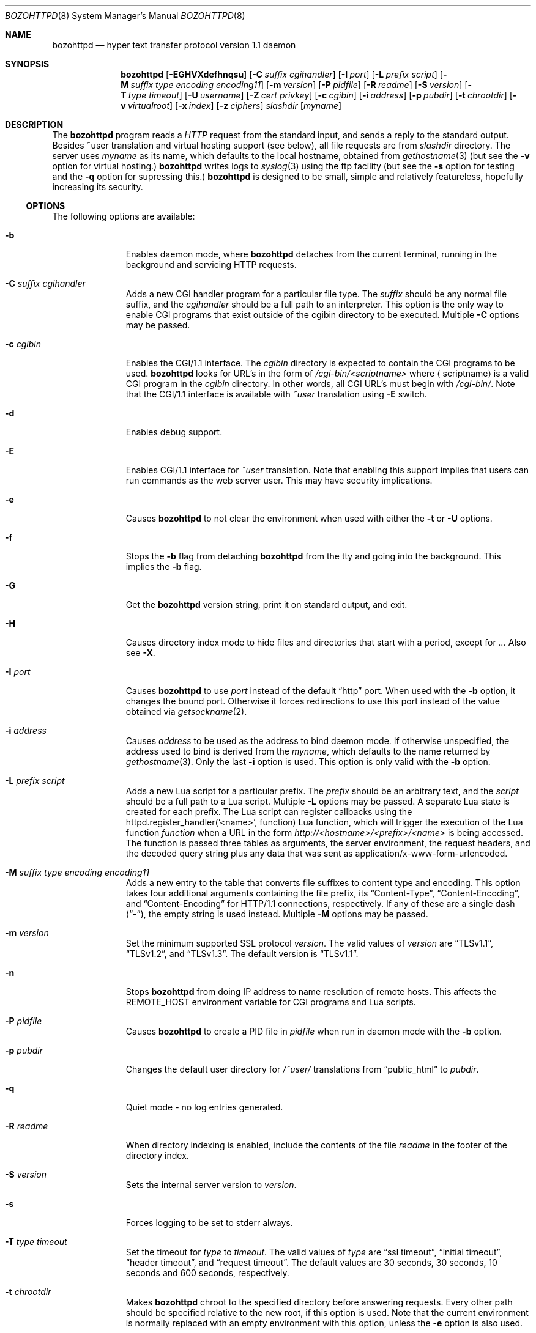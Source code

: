 .\"	$NetBSD: bozohttpd.8,v 1.94 2024/01/26 23:19:44 mrg Exp $
.\"
.\"	$eterna: bozohttpd.8,v 1.101 2011/11/18 01:25:11 mrg Exp $
.\"
.\" Copyright (c) 1997-2024 Matthew R. Green
.\" All rights reserved.
.\"
.\" Redistribution and use in source and binary forms, with or without
.\" modification, are permitted provided that the following conditions
.\" are met:
.\" 1. Redistributions of source code must retain the above copyright
.\"    notice, this list of conditions and the following disclaimer.
.\" 2. Redistributions in binary form must reproduce the above copyright
.\"    notice, this list of conditions and the following disclaimer in the
.\"    documentation and/or other materials provided with the distribution.
.\"
.\" THIS SOFTWARE IS PROVIDED BY THE AUTHOR ``AS IS'' AND ANY EXPRESS OR
.\" IMPLIED WARRANTIES, INCLUDING, BUT NOT LIMITED TO, THE IMPLIED WARRANTIES
.\" OF MERCHANTABILITY AND FITNESS FOR A PARTICULAR PURPOSE ARE DISCLAIMED.
.\" IN NO EVENT SHALL THE AUTHOR BE LIABLE FOR ANY DIRECT, INDIRECT,
.\" INCIDENTAL, SPECIAL, EXEMPLARY, OR CONSEQUENTIAL DAMAGES (INCLUDING,
.\" BUT NOT LIMITED TO, PROCUREMENT OF SUBSTITUTE GOODS OR SERVICES;
.\" LOSS OF USE, DATA, OR PROFITS; OR BUSINESS INTERRUPTION) HOWEVER CAUSED
.\" AND ON ANY THEORY OF LIABILITY, WHETHER IN CONTRACT, STRICT LIABILITY,
.\" OR TORT (INCLUDING NEGLIGENCE OR OTHERWISE) ARISING IN ANY WAY
.\" OUT OF THE USE OF THIS SOFTWARE, EVEN IF ADVISED OF THE POSSIBILITY OF
.\" SUCH DAMAGE.
.\"
.Dd Jan 26, 2024
.Dt BOZOHTTPD 8
.Os
.Sh NAME
.Nm bozohttpd
.Nd hyper text transfer protocol version 1.1 daemon
.Sh SYNOPSIS
.Nm
.Op Fl EGHVXdefhnqsu
.Op Fl C Ar suffix cgihandler
.Op Fl I Ar port
.Op Fl L Ar prefix script
.Op Fl M Ar suffix type encoding encoding11
.Op Fl m Ar version
.Op Fl P Ar pidfile
.Op Fl R Ar readme
.Op Fl S Ar version
.Op Fl T Ar type timeout
.Op Fl U Ar username
.Op Fl Z Ar cert privkey
.Op Fl c Ar cgibin
.Op Fl i Ar address
.Op Fl p Ar pubdir
.Op Fl t Ar chrootdir
.Op Fl v Ar virtualroot
.Op Fl x Ar index
.Op Fl z Ar ciphers
.Ar slashdir
.Op Ar myname
.Sh DESCRIPTION
The
.Nm
program reads a
.Em HTTP
request from the standard input, and sends a reply to the standard output.
Besides ~user translation and virtual hosting support (see below), all file
requests are from
.Ar slashdir
directory.
The server uses
.Ar myname
as its name, which defaults to the local hostname, obtained from
.Xr gethostname 3
(but see the
.Fl v
option for virtual hosting.)
.Nm
writes logs to
.Xr syslog 3
using the ftp facility (but see the
.Fl s
option for testing and the
.Fl q
option for supressing this.)
.Nm
is designed to be small, simple and relatively featureless,
hopefully increasing its security.
.Ss OPTIONS
The following options are available:
.Bl -tag -width xxxcgibin
.It Fl b
Enables daemon mode, where
.Nm
detaches from the current terminal, running in the background and
servicing HTTP requests.
.It Fl C Ar suffix cgihandler
Adds a new CGI handler program for a particular file type.
The
.Ar suffix
should be any normal file suffix, and the
.Ar cgihandler
should be a full path to an interpreter.
This option is the only way to enable CGI programs that exist
outside of the cgibin directory to be executed.
Multiple
.Fl C
options may be passed.
.It Fl c Ar cgibin
Enables the CGI/1.1 interface.
The
.Ar cgibin
directory is expected to contain the CGI programs to be used.
.Nm
looks for URL's in the form of
.Em /cgi-bin/<scriptname>
where
.Aq scriptname
is a valid CGI program in the
.Ar cgibin
directory.
In other words, all CGI URL's must begin with
.Em \%/cgi-bin/ .
Note that the CGI/1.1 interface is available with
.Em ~user
translation using
.Fl E
switch.
.It Fl d
Enables debug support.
.It Fl E
Enables CGI/1.1 interface for
.Em ~user
translation.
Note that enabling this support implies that users can run commands
as the web server user.
This may have security implications.
.It Fl e
Causes
.Nm
to not clear the environment when used with either the
.Fl t
or
.Fl U
options.
.It Fl f
Stops the
.Fl b
flag from detaching
.Nm
from the tty and going into the background.
This implies the
.Fl b
flag.
.It Fl G
Get the
.Nm
version string, print it on standard output, and exit.
.It Fl H
Causes directory index mode to hide files and directories
that start with a period, except for
.Pa .. .
Also see
.Fl X .
.It Fl I Ar port
Causes
.Nm
to use
.Ar port
instead of the default
.Dq http
port.
When used with the
.Fl b
option, it changes the bound port.
Otherwise it forces redirections to use this port instead of the
value obtained via
.Xr getsockname 2 .
.It Fl i Ar address
Causes
.Ar address
to be used as the address to bind daemon mode.
If otherwise unspecified, the address used to bind is derived from the
.Ar myname ,
which defaults to the name returned by
.Xr gethostname 3 .
Only the last
.Fl i
option is used.
This option is only valid with the
.Fl b
option.
.It Fl L Ar prefix script
Adds a new Lua script for a particular prefix.
The
.Ar prefix
should be an arbitrary text, and the
.Ar script
should be a full path to a Lua script.
Multiple
.Fl L
options may be passed.
A separate Lua state is created for each prefix.
The Lua script can register callbacks using the
httpd.register_handler('<name>', function) Lua function,
which will trigger the execution of the Lua function
.Em function
when a URL in the form
.Em http://<hostname>/<prefix>/<name>
is being accessed.
The function is passed three tables as arguments, the server
environment, the request headers, and the decoded query string
plus any data that was sent as application/x-www-form-urlencoded.
.It Fl M Ar suffix type encoding encoding11
Adds a new entry to the table that converts file suffixes to
content type and encoding.
This option takes four additional arguments containing
the file prefix, its
.Dq Content-Type ,
.Dq Content-Encoding ,
and
.Dq Content-Encoding
for HTTP/1.1 connections, respectively.
If any of these are a single dash
.Pq Dq - ,
the empty string is used instead.
Multiple
.Fl M
options may be passed.
.It Fl m Ar version
Set the minimum supported SSL protocol
.Ar version .
The valid values of
.Ar version
are
.Dq TLSv1.1 ,
.Dq TLSv1.2 ,
and
.Dq TLSv1.3 .
The default version is
.Dq TLSv1.1 .
.It Fl n
Stops
.Nm
from doing IP address to name resolution of remote hosts.
This affects the
.Ev REMOTE_HOST
environment variable for CGI programs and Lua scripts.
.It Fl P Ar pidfile
Causes
.Nm
to create a PID file in
.Ar pidfile
when run in daemon mode with the
.Fl b
option.
.It Fl p Ar pubdir
Changes the default user directory for
.Em /~user/
translations from
.Dq public_html
to
.Ar pubdir .
.It Fl q
Quiet mode - no log entries generated.
.It Fl R Ar readme
When directory indexing is enabled, include the contents of the file
.Ar readme
in the footer of the directory index.
.It Fl S Ar version
Sets the internal server version to
.Ar version .
.It Fl s
Forces logging to be set to stderr always.
.It Fl T Ar type timeout
Set the timeout for
.Ar type
to
.Ar timeout .
The valid values of
.Ar type
are
.Dq ssl timeout ,
.Dq initial timeout ,
.Dq header timeout ,
and
.Dq request timeout .
The default values are 30 seconds, 30 seconds, 10 seconds and 600 seconds,
respectively.
.It Fl t Ar chrootdir
Makes
.Nm
chroot to the specified directory
before answering requests.
Every other path should be specified relative
to the new root, if this option is used.
Note that the current environment
is normally replaced with an empty environment with this option, unless the
.Fl e
option is also used.
.It Fl U Ar username
Causes
.Nm
to switch to the user and the groups of
.Ar username
after initialization.
This option, like
.Fl t
above, causes
.Nm
to clear the environment unless the
.Fl e
option is given.
.It Fl u
Enables the transformation of Uniform Resource Locators of
the form
.Em /~user/
into the directory
.Pa ~user/public_html
(but see the
.Fl p
option above).
.It Fl V
Sets the backup virtual host directory to the
.Ar slashdir
argument.
If no directory exists in
.Ar virtualroot
for the request, then
.Ar slashdir
will be used.
The default behavior is to return 404 (Not Found.)
.It Fl v Ar virtualroot
Enables virtual hosting support.
Directories in
.Ar virtualroot
will be searched for a matching virtual host name, when parsing
the HTML request.
If a matching name is found, it will be used
as both the server's real name,
.Op Ar myname ,
and as the
.Ar slashdir .
See the
.Sx EXAMPLES
section for an example of using this option.
.It Fl X
Enables directory indexing.
A directory index will be generated only when the default file (i.e.
.Pa index.html
normally) is not present.
.It Fl x Ar index
Changes the default file read for directories from
.Dq index.html
to
.Ar index .
.It Fl Z Ar certificate_path privatekey_path
Sets the path to the server certificate file and the private key file
in PEM format.
It also causes
.Nm
to start SSL mode.
.It Fl z Ar ciphers
Sets the list of SSL ciphers (see
.Xr SSL_CTX_set_cipher_list 3 ) .
.El
.Pp
Note that in
.Nm
versions 20031005 and prior that supported the
.Fl C
and
.Fl M
options, they took a single space-separated argument that was parsed.
since version 20040828, they take multiple options (2 in the case of
.Fl C
and 4 in the case of
.Fl M . )
.Ss INETD CONFIGURATION
As
.Nm
uses
.Xr inetd 8
by default to process incoming TCP connections for HTTP requests
(but see the
.Fl b
option),
.Nm
has little internal networking knowledge.
(Indeed, you can run it on the command line with little change of
functionality.)
A typical
.Xr inetd.conf 5
entry would be:
.Bd -literal
http stream tcp  nowait:600 _httpd /usr/libexec/httpd httpd /var/www
http stream tcp6 nowait:600 _httpd /usr/libexec/httpd httpd /var/www
.Ed
.Pp
This would serve web pages from
.Pa /var/www
on both IPv4 and IPv6 ports.
The
.Em :600
changes the
requests per minute to 600, up from the
.Xr inetd 8
default of 40.
.Pp
Using the
.Nx
.Xr inetd 8 ,
you can provide multiple IP-address based HTTP servers by having multiple
listening ports with different configurations.
.Ss NOTES
This server supports the
.Em HTTP/0.9 ,
.Em HTTP/1.0 ,
and
.Em HTTP/1.1
standards.
Support for these protocols is very minimal and many optional features are
not supported.
.Pp
.Nm
can be compiled without
CGI support (NO_CGIBIN_SUPPORT),
user transformations (NO_USER_SUPPORT),
directory index support (NO_DIRINDEX_SUPPORT),
daemon mode support (NO_DAEMON_MODE),
dynamic MIME content (NO_DYNAMIC_CONTENT),
Lua support (NO_LUA_SUPPORT),
and SSL support (NO_SSL_SUPPORT)
by defining the listed macros when building
.Nm .
.Ss HTTP BASIC AUTHORIZATION
.Nm
has support for HTTP Basic Authorization.
If a file named
.Pa .htpasswd
exists in the directory of the current request,
.Nm
will restrict access to documents in that directory
using the RFC 2617 HTTP
.Dq Basic
authentication scheme.
.Pp
Note:
This does not recursively protect any sub-directories.
.Pp
The
.Pa .htpasswd
file contains lines delimited with a colon containing
user names and passwords hashed with
.Xr crypt 3 ,
for example:
.Bd -literal
heather:$1$pZWI4tH/$DzDPl63i6VvVRv2lJNV7k1
jeremy:A.xewbx2DpQ8I
.Ed
.Pp
On
.Nx ,
the
.Xr pwhash 1
utility may be used to generate hashed passwords.
.Pp
While
.Nm
distributed with
.Nx
has support for HTTP Basic Authorization enabled by default,
in the portable distribution it is excluded.
Compile
.Nm
with
.Dq -DDO_HTPASSWD
on the compiler command line to enable this support.
It may require linking with the crypt library, using
.Dq -lcrypt .
.Ss BLOCKLIST SUPPORT
On
.Nx ,
.Nm
supports
.Xr blocklistd 8
by default.
The support can be disabled with the
.Dq -DNO_BLOCKLIST_SUPPORT
compilation option.
.Pp
Upon occurrence,
.Nm
reports two HTTP status codes to
.Xr blocklistd 8
as failures:
.Em 401
(``Unauthorized'')
and
.Em 403
(``Forbidden'') .
Of these,
.Em 401
is the one received upon authorization failure with the
HTTP Basic Authorization mechanism.
A successful authorization decreases the counter kept by
.Xr blocklistd 8 .
.Pp
Note that the implementation of the HTTP Basic Authorization mechanism
uses a redirection; a status code
.Em 401
is always initially received.
Therefore, a single authorization failure of
.Pa .htpasswd
is reported as two failures to
.Xr blocklistd 8 ,
but no failures are recorded upon successful authorization
due to the decrease of the failure counter.
.Ss SSL SUPPORT
.Nm
has support for TLSv1.1 and TLSv1.2 protocols that are included by
default.
It requires linking with the crypto and ssl library, using
.Dq -lcrypto -lssl .
To disable SSL SUPPORT compile
.Nm
with
.Dq -DNO_SSL_SUPPORT
on the compiler command line.
.Pp
To have an enforced redirect, such as http to https, create a shadow
directory root that contains a
.Pa .bzabsredirect
file that points to the real target.
.Ss COMPRESSION
.Nm
supports a very basic form of compression.
.Nm
will serve the requested file postpended with
.Dq Pa .gz
if it exists, it is readable, the client requested gzip compression, and
the client did not make a ranged request.
.Sh FILES
.Nm
looks for a couple of special files in directories that allow certain features
to be provided on a per-directory basis.
The
.Pa .htpasswd
file is used by HTTP basic authorization.
If a
.Pa .bzredirect
symbolic link is found,
.Nm
will perform a smart redirect to the target of this symlink.
The target is assumed to live on the same server.
If target starts with slash then absolute redirection is performed,
otherwise it's handled as relative.
If a
.Pa .bzabsredirect
symbolic link is found,
.Nm
will redirect to the absolute URL pointed to by this symlink.
This is useful to redirect to different servers.
Two forms of redirection are supported - symbolic link without schema will use
.Em http://
as default i.e. link to
.Em NetBSD.org
will redirect to
.Em http://NetBSD.org/
Otherwise provided schema will be used i.e. symbolic link to
.Em ftp://NetBSD.org/
will redirect to the provided URL.
If a
.Pa .bzremap
file is found at the root of a (virtual) server, it is expected to contain
rewrite mappings for URLs.
.Pp
These remappings are performed internally in the server before authentication
happens and can be used to hide implementation details, like the CGI handler
specific suffix for non cgi scripts in authorized directories.
.Pp
The map file consists of lines two paths separated by a colon, where the left
side needs to exactly match a (sub) path of the request and will be replaced
by the right side.
.Pp
The first match always wins.
.Pp
A
.Pa .bzremap
file could look like this:
.Bd -literal
/nic/update:/auth-dir/updipv4.pl
.Ed
.Pp
The remap file should be short, access to it is slow and needs to happen
on each request.
If a request path needs to include a colon
.Pq Li \&:
character, it can be escaped
with a backslash
.Pq Li \e
The right hand side of the colon is always used verbatim, no escape sequences
are interpreted.
.Sh EXAMPLES
To configure set of virtual hosts, one would use an
.Xr inetd.conf 5
entry like:
.Bd -literal
http stream tcp  nowait:600 _httpd /usr/libexec/httpd httpd -v /var/vroot /var/www
.Ed
.Pp
and inside
.Pa /var/vroot
create a directory (or a symlink to a directory) with the same name as
the virtual host, for each virtual host.
Lookups for these names are done in a case-insensitive manner, and may
include the port number part of the request, allowing for distinct
virtual hosts on the same name.
.Pp
To use
.Nm
with PHP, one must use the
.Fl C
option to specify a CGI handler for a particular file type.
Typically this will be like:
.Bd -literal
httpd -C .php /usr/pkg/bin/php-cgi /var/www
.Ed
.Pp
Note that a plain script interpreter can not be used directly as a cgihandler,
as there are no command line options passed from
.Nm
to avoid security issues.
.Pp
If no CGI-aware wrapper exists, a simple shell script like the following
might do.
.Pp
It would be invoked like:
.Bd -literal
httpd -C .pl /www-scripts/bin/run.perl /var/www
.Ed
and the script could look like:
.Bd -literal
#! /bin/sh

if [ -r "$SCRIPT_FILENAME" -a -x "$SCRIPT_FILENAME" ]; then
	exec /usr/pkg/bin/perl "$SCRIPT_FILENAME"
fi

exit 1
.Ed

.Sh SEE ALSO
.Xr inetd.conf 5 ,
.Xr inetd 8
.Sh HISTORY
.Nm
was first written in perl, based on another perl http server
called
.Dq tinyhttpd .
It was then rewritten from scratch in perl, and then once again in C.
From
.Dq bozohttpd
version 20060517, it has been integrated into
.Nx .
The focus has always been simplicity and security, with minimal features
and regular code audits.
This manual documents
.Nm
version 20230602.
.Sh AUTHORS
.An -nosplit
.Nm
was written by
.An Matthew R. Green
.Aq Mt mrg@eterna23.net .
.Pp
The large list of contributors includes:
.Bl -dash
.It
.An Christoph Badura
.Aq Mt bad@bsd.de
provided Range: header support
.It
.An Marc Balmer
.Aq Mt mbalmer@NetBSD.org
added Lua support for dynamic content creation
.It
.An Sean Boudreau
.Aq Mt seanb@NetBSD.org
provided a security fix for virtual hosting
.It
.An Julian Coleman
.Aq Mt jdc@coris.org.uk
provided an IPv6 bugfix
.It
.An Chuck Cranor
.Aq Mt chuck@research.att.com
provided cgi-bin support fixes, and more
.It
.An Alistair G. Crooks
.Aq Mt agc@NetBSD.org
cleaned up many internal interfaces, made
.Nm
linkable as a library and provided the Lua binding
.It
.An DEGROOTE Arnaud
.Aq Mt degroote@NetBSD.org
provided a fix for daemon mode
.It
.An Andrew Doran
.Aq Mt ad@NetBSD.org
provided directory indexing support
.It
.An Roland Dowdeswell
.Aq Mt elric@NetBSD.org
added support for serving gzipped files and better SSL handling
.It
.An Per Ekman
.Aq Mt pek@pdc.kth.se
provided a fix for a minor (non-security) buffer overflow condition
.It
.Aq Mt emily@ingalls.rocks
provided fixes for some bad request parsing
.It
.An Jun-ichiro itojun Hagino, KAME
.Aq Mt itojun@iijlab.net
provided initial IPv6 support
.It
.An Martin Husemann
.Aq Mt martin@NetBSD.org
provided .bzabsredirect and .bzredir support, fixed various
redirection issues and more
.It
.An Arto Huusko
.Aq Mt arto.huusko@pp2.inet.fi
provided fixes cgi-bin
.It
.An Roland Illig
.Aq Mt roland.illig@gmx.de
provided some off-by-one fixes
.It
.An Zak Johnson
.Aq Mt zakj@nox.cx
provided cgi-bin enhancements
.It
.An Nicolas Jombart
.Aq Mt ecu@ipv42.net
provided fixes for HTTP basic authorization support
.It
.An Antti Kantee
.Aq Mt pooka@NetBSD.org
provided fixes for HTTP basic authorization support
.It
.An Thomas Klausner
.Aq Mt wiz@NetBSD.org
provided many fixes and enhancements for the man page
.It
.An Mateusz Kocielski
.Aq Mt shm@NetBSD.org
fixed memory leaks, various issues with userdir support,
information disclosure issues, added support for using CGI handlers
with directory indexing, found several security issues and provided
various other fixes
.It
.An Arnaud Lacombe
.Aq Mt alc@NetBSD.org
provided some clean up for memory leaks
.It
.An Johnny Lam
.Aq Mt jlam@NetBSD.org
provided man page fixes
.It
.An Dennis Lindroos
.Aq Mt denafcm@gmail.com
provided a cgi-bin fix
.It
.An Jared McNeill
.Aq Mt jmcneill@NetBSD.org
added support for readme in directory indexing
.It
.An Julio Merino
.Aq Mt jmmv@NetBSD.org
Added the
.Fl P
option (pidfile support) and provided some man page fixes
.It
.An Luke Mewburn
.Aq Mt lukem@NetBSD.org
provided many various fixes, including cgi-bin fixes and enhancements,
HTTP basic authorization support and much code clean up
.It
.An Sunil Nimmagadda
.Aq Mt sunil@nimmagadda.net
provided runtime TLS version control
.It
.An Rajeev V. Pillai
.Aq Mt rajeev_v_pillai@yahoo.com
provided several fixes for virtual hosting and directory indexing and
fixes for CGI
.It
.An Jeremy C. Reed
.Aq Mt reed@NetBSD.org
provided several clean up fixes, and man page updates
.It
.An Scott Reynolds
.Aq Mt scottr@NetBSD.org
provided various fixes
.It
.An Tyler Retzlaff
.Aq Mt rtr@eterna23.net
provided SSL support, cgi-bin fixes and much other random other stuff
.It
.An rudolf
.Aq Mt netbsd@eq.cz
provided minor compile fixes and a CGI content map fix
.It
.An Steve Rumble
.Aq Mt rumble@ephemeral.org
provided the
.Fl V
option
.It
.An Jukka Ruohonen
.Aq Mt jruoho@NetBSD.org
provided support for
.Xr blocklistd 8
.It
.An Thor Lancelot Simon
.Aq Mt tls@NetBSD.org
enhanced cgi-bin support
.It
.An Joerg Sonnenberger
.Aq Mt joerg@NetBSD.org
implemented If-Modified-Since support
.It
.An Kimmo Suominen
.Aq Mt kim@NetBSD.org
removed obsolete
.Pa .bzdirect
handling
.It
.An ISIHARA Takanori
.Aq Mt ishit@oak.dti.ne.jp
provided a man page fix
.It
.An Holger Weiss
.Aq Mt holger@CIS.FU-Berlin.DE
provided http authorization fixes
.It
.Aq Mt xs@kittenz.org
provided chroot and change-to-user support, and other various fixes
.It
.An S.P.Zeidler
.Aq Mt spz@NetBSD.org
fixed several SSL shutdown issues
.It
Coyote Point provided various CGI fixes
.El
.Pp
There are probably others I have forgotten (let me know if you care)
.Pp
Please send all updates to
.Nm
to
.Aq Mt mrg@eterna23.net
or
.Aq Mt netbsd-bugs@NetBSD.org
for inclusion in future releases.
.Sh BUGS
.Nm
does not handle HTTP/1.1 chunked input from the client yet.
